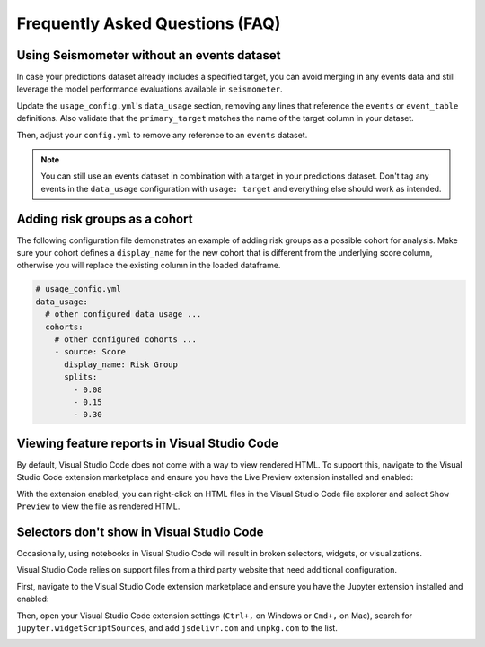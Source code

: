 .. _faq:

================================
Frequently Asked Questions (FAQ)
================================

.. _no_events_dataset:

Using Seismometer without an events dataset
-------------------------------------------

In case your predictions dataset already includes a specified target, you can 
avoid merging in any events data and still leverage the model performance evaluations
available in ``seismometer``.

Update the ``usage_config.yml``'s ``data_usage`` section, removing any lines
that reference the ``events`` or ``event_table`` definitions. Also validate that
the ``primary_target`` matches the name of the target column in your dataset.

.. code-block:: yaml
   :emphasize-removed: 19, 20, 21, 22, 23, 24, 25, 26, 27, 28
   :emphasize-lines: 6

   # usage_config.yml
   data_usage:
      entity_id: patient_nbr
      context_id: encounter_id
      primary_output: LGBM_score
      primary_target: Readmitted within 30 Days
      predict_time: ScoringTime
      features:
         - admission_type_id
         - num_medications
         - num_procedures
      cohorts:
         - source: age
           display_name: Age
         - source: race
           display_name: Race
         - source: gender
           display_name: Gender
      event_table:
         type: Type
         time: EventTime
         value: Value
      events:
         - source: TargetLabel
           display_name: Readmitted within 30 Days
           window_hr: 6
           offset_hr: 0
           usage: target
      censor_min_count: 10

Then, adjust your ``config.yml`` to remove any reference to an ``events`` dataset.

.. code-block:: yaml
   :emphasize-removed: 6, 9

   # config.yml
   other_info: 
      usage_config: "usage_config.yml"
      template: "binary"
      info_dir: "outputs"
      event_definition: "dictionary.yml"
      prediction_definition: "dictionary.yml"
      data_dir: "data"
      event_path: "events.parquet"
      prediction_path: "predictions.parquet"
      metadata_path: "metadata.json"

.. note:: 
   You can still use an events dataset in combination with a target in your 
   predictions dataset. Don't tag any events in the ``data_usage`` configuration
   with ``usage: target`` and everything else should work as intended.

.. seealso::
   :ref:`config-files`

.. _risk-groups-as-cohorts:

Adding risk groups as a cohort
------------------------------

The following configuration file demonstrates an example of adding
risk groups as a possible cohort for analysis. Make sure your cohort defines 
a ``display_name`` for the new cohort that is different from the underlying 
score column, otherwise you will replace the existing column in the loaded dataframe.

.. code-block:: yaml
   
   # usage_config.yml
   data_usage:
     # other configured data usage ...
     cohorts:
       # other configured cohorts ...
       - source: Score
         display_name: Risk Group
         splits:
           - 0.08
           - 0.15
           - 0.30

.. _vscode-feature-reports:

Viewing feature reports in Visual Studio Code
---------------------------------------------

By default, Visual Studio Code does not come with a way to view rendered 
HTML. To support this, navigate to the Visual Studio Code extension marketplace
and ensure you have the Live Preview extension installed and enabled:

.. image:: media/live_preview_extension.png
   :alt: An image of the Visual Studio Code extension marketplace with the Live Preview extension enabled.
   :width: 5in

With the extension enabled, you can right-click on HTML files in the Visual Studio
Code file explorer and select ``Show Preview`` to view the file as rendered HTML.

.. _vscode-selectors:

Selectors don't show in Visual Studio Code
------------------------------------------
Occasionally, using notebooks in Visual Studio Code will result in broken 
selectors, widgets, or visualizations.

Visual Studio Code relies on support files from a third party website that
need additional configuration.

First, navigate to the Visual Studio Code extension marketplace and ensure
you have the Jupyter extension installed and enabled:

.. image:: media/jupyter_extension.png
   :alt: An image of the Visual Studio Code extension marketplace with the Jupyter extension enabled.
   :width: 6in

Then, open your Visual Studio Code extension settings (``Ctrl+,`` on Windows or ``Cmd+,`` on Mac),
search for ``jupyter.widgetScriptSources``, and add ``jsdelivr.com`` and ``unpkg.com`` to the list.

.. image:: media/jupyter_extension_settings.png
   :alt: An image of the Visual Studio Code Jupyter extension settings with added websites configured.
   :width: 7in

.. seealso::
   `Visual Studio Code's support for IPyWidgets <https://github.com/microsoft/vscode-jupyter/wiki/IPyWidget-Support-in-VS-Code-Python>`_
